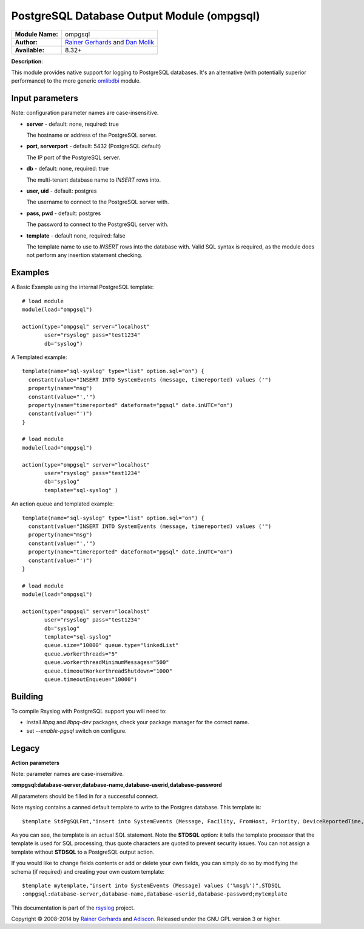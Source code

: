 .. index:: ! ompgsql

PostgreSQL Database Output Module (ompgsql)
===========================================

================  ==========================================================================
**Module Name:**  ompgsql
**Author:**       `Rainer Gerhards <rgerhards@adiscon.com>`__ and `Dan Molik <dan@danmolik.com>`__
**Available:**    8.32+
================  ==========================================================================

**Description**:

This module provides native support for logging to PostgreSQL databases. It's an alternative (with potentially superior performance) to the more generic
`omlibdbi <omlibdbi.html>`_ module.


Input parameters
****************

Note: configuration parameter names are case-insensitive.

-  **server** - default: none, required: true

   The hostname or address of the PostgreSQL server.

-  **port, serverport** - default: 5432 (PostgreSQL default)

   The IP port of the PostgreSQL server.

-  **db** - default: none, required: true

   The multi-tenant database name to `INSERT` rows into.

-  **user, uid** - default: postgres

   The username to connect to the PostgreSQL server with.

-  **pass, pwd** - default: postgres

   The password to connect to the PostgreSQL server with.

-  **template** - default none, required: false

   The template name to use to `INSERT` rows into the database with. Valid SQL
   syntax is required, as the module does not perform any insertion statement
   checking.


Examples
********

A Basic Example using the internal PostgreSQL template::

  # load module
  module(load="ompgsql")

  action(type="ompgsql" server="localhost"
         user="rsyslog" pass="test1234"
         db="syslog")

A Templated example::

  template(name="sql-syslog" type="list" option.sql="on") {
    constant(value="INSERT INTO SystemEvents (message, timereported) values ('")
    property(name="msg")
    constant(value="','")
    property(name="timereported" dateformat="pgsql" date.inUTC="on")
    constant(value="')")
  }

  # load module
  module(load="ompgsql")

  action(type="ompgsql" server="localhost"
         user="rsyslog" pass="test1234"
         db="syslog"
         template="sql-syslog" )

An action queue and templated example::

  template(name="sql-syslog" type="list" option.sql="on") {
    constant(value="INSERT INTO SystemEvents (message, timereported) values ('")
    property(name="msg")
    constant(value="','")
    property(name="timereported" dateformat="pgsql" date.inUTC="on")
    constant(value="')")
  }

  # load module
  module(load="ompgsql")

  action(type="ompgsql" server="localhost"
         user="rsyslog" pass="test1234"
         db="syslog"
         template="sql-syslog" 
         queue.size="10000" queue.type="linkedList"
         queue.workerthreads="5"
         queue.workerthreadMinimumMessages="500"
         queue.timeoutWorkerthreadShutdown="1000"
         queue.timeoutEnqueue="10000")


Building
********

To compile Rsyslog with PostgreSQL support you will need to:

* install *libpq* and *libpq-dev* packages, check your package manager for the correct name.
* set *--enable-pgsql* switch on configure.


Legacy
******

**Action parameters**

Note: parameter names are case-insensitive.

**:ompgsql:database-server,database-name,database-userid,database-password**

All parameters should be filled in for a successful connect.

Note rsyslog contains a canned default template to write to the Postgres
database. This template is:

::

  $template StdPgSQLFmt,"insert into SystemEvents (Message, Facility, FromHost, Priority, DeviceReportedTime, ReceivedAt, InfoUnitID, SysLogTag) values ('%msg%', %syslogfacility%, '%HOSTNAME%', %syslogpriority%, '%timereported:::date-pgsql%', '%timegenerated:::date-pgsql%', %iut%, '%syslogtag%')",STDSQL

As you can see, the template is an actual SQL statement. Note the **STDSQL**
option: it tells the template processor that the template is used for
SQL processing, thus quote characters are quoted to prevent security
issues. You can not assign a template without **STDSQL** to a PostgreSQL output
action.

If you would like to change fields contents or add or delete your own
fields, you can simply do so by modifying the schema (if required) and
creating your own custom template:

::

  $template mytemplate,"insert into SystemEvents (Message) values ('%msg%')",STDSQL
  :ompgsql:database-server,database-name,database-userid,database-password;mytemplate

This documentation is part of the `rsyslog <http://www.rsyslog.com/>`_
project.

Copyright © 2008-2014 by `Rainer
Gerhards <http://www.gerhards.net/rainer>`_ and
`Adiscon <http://www.adiscon.com/>`_. Released under the GNU GPL version
3 or higher.
